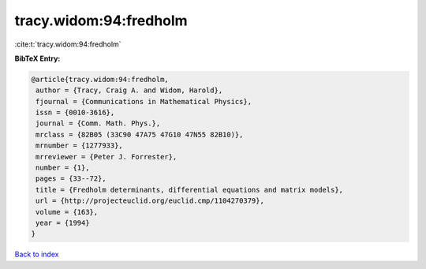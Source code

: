 tracy.widom:94:fredholm
=======================

:cite:t:`tracy.widom:94:fredholm`

**BibTeX Entry:**

.. code-block:: bibtex

   @article{tracy.widom:94:fredholm,
    author = {Tracy, Craig A. and Widom, Harold},
    fjournal = {Communications in Mathematical Physics},
    issn = {0010-3616},
    journal = {Comm. Math. Phys.},
    mrclass = {82B05 (33C90 47A75 47G10 47N55 82B10)},
    mrnumber = {1277933},
    mrreviewer = {Peter J. Forrester},
    number = {1},
    pages = {33--72},
    title = {Fredholm determinants, differential equations and matrix models},
    url = {http://projecteuclid.org/euclid.cmp/1104270379},
    volume = {163},
    year = {1994}
   }

`Back to index <../By-Cite-Keys.rst>`_
